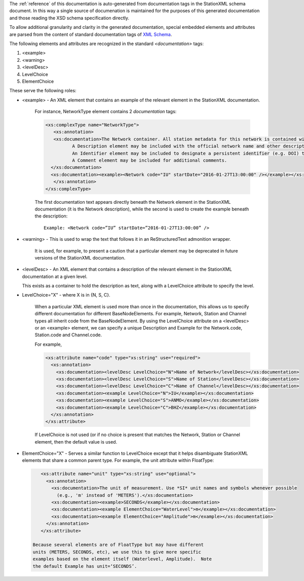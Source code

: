 
The :ref:`reference` of this documentation is auto-generated from
documentation tags in the StationXML schema document.  In this way a
single source of documenation is maintained for the purposes of this
generated documentation and those reading the XSD schema specification
directly.

To allow additional granularity and clarity in the generated
documentation, special embedded elements and attributes are parsed from the content
of standard documentation tags of `XML Schema <https://en.wikipedia.org/wiki/XML_Schema_(W3C)>`_.

The following elements and attributes are recognized in the standard `<documentation>` tags:

#. <example>
#. <warning>
#. <levelDesc>
#. LevelChoice
#. ElementChoice

These serve the following roles:

* <example> - An XML element that contains an example of the relevant element in the StationXML documentation.

   For instance, NetworkType element contains 2 `documentation` tags:

   .. code-block:: XML

      <xs:complexType name="NetworkType">
         <xs:annotation>
         <xs:documentation>The Network container. All station metadata for this network is contained within this element.
     		A Description element may be included with the official network name and other descriptive information.
     		An Identifier element may be included to designate a persistent identifier (e.g. DOI) to use for citation.
     		A Comment element may be included for additional comments.
        </xs:documentation>
        <xs:documentation><example><Network code="IU" startDate="2016-01-27T13:00:00" /></example></xs:documentation>
         </xs:annotation>
      </xs:complexType>

   The first documentation text appears directly beneath the Network
   element in the StationXML documentation (it is the Network
   description), while the second is used to create the example
   beneath the description::

      Example: <Network code=”IU” startDate=”2016-01-27T13:00:00” />

* <warning> - This is used to wrap the text that follows it in an ReStructuredText admonition wrapper.

   It is used, for example, to present a caution that a particular element may be deprecated
   in future versions of the StationXML documentation.

* <levelDesc> - An XML element that contains a description of the relevant element in the StationXML documentation at a given level.

  This exists as a container to hold the description as text, along with a LevelChoice
  attribute to specify the level.

* LevelChoice="X" - where X is in {N, S, C}.

   When a particular XML element is used more than once in the documentation, this allows
   us to specify different documentation for different BaseNodeElements.
   For example, Network, Station and Channel types all inherit code from the BaseNodeElement.
   By using the LevelChoice attribute on a <levelDesc> or an <example> element, we can specify a unique Description and Example for the
   Network.code, Station.code and Channel.code.

   For example,

   .. code-block:: XML

      <xs:attribute name="code" type="xs:string" use="required">
        <xs:annotation>
          <xs:documentation><levelDesc LevelChoice="N">Name of Network</levelDesc></xs:documentation>
          <xs:documentation><levelDesc LevelChoice="S">Name of Station</levelDesc></xs:documentation>
          <xs:documentation><levelDesc LevelChoice="C">Name of Channel</levelDesc></xs:documentation>
          <xs:documentation><example LevelChoice="N">IU</example></xs:documentation>
          <xs:documentation><example LevelChoice="S">ANMO</example></xs:documentation>
          <xs:documentation><example LevelChoice="C">BHZ</example></xs:documentation>
        </xs:annotation>
      </xs:attribute>

   If LevelChoice is not used (or if no choice is present that matches
   the Network, Station or Channel element, then the default value is
   used.

* ElementChoice="X" - Serves a similar function to LevelChoice except
  that it helps disambiguate StationXML elements that share a common
  parent type.  For example, the unit attribute within FloatType:

  .. code-block:: XML

      <xs:attribute name="unit" type="xs:string" use="optional">
        <xs:annotation>
          <xs:documentation>The unit of measurement. Use *SI* unit names and symbols whenever possible
            (e.g., 'm' instead of 'METERS').</xs:documentation>
          <xs:documentation><example>SECONDS</example></xs:documentation>
          <xs:documentation><example ElementChoice="WaterLevel">m</example></xs:documentation>
          <xs:documentation><example ElementChoice="Amplitude">m</example></xs:documentation>
        </xs:annotation>
      </xs:attribute>

   Because several elements are of FloatType but may have different
   units (METERS, SECONDS, etc), we use this to give more specific
   examples based on the element itself (Waterlevel, Amplitude).  Note
   the default Example has unit=‘SECONDS’.
